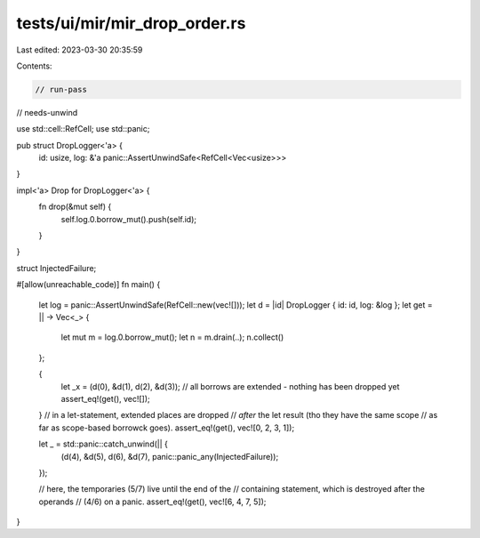 tests/ui/mir/mir_drop_order.rs
==============================

Last edited: 2023-03-30 20:35:59

Contents:

.. code-block:: rs

    // run-pass
// needs-unwind

use std::cell::RefCell;
use std::panic;

pub struct DropLogger<'a> {
    id: usize,
    log: &'a panic::AssertUnwindSafe<RefCell<Vec<usize>>>
}

impl<'a> Drop for DropLogger<'a> {
    fn drop(&mut self) {
        self.log.0.borrow_mut().push(self.id);
    }
}

struct InjectedFailure;

#[allow(unreachable_code)]
fn main() {
    let log = panic::AssertUnwindSafe(RefCell::new(vec![]));
    let d = |id| DropLogger { id: id, log: &log };
    let get = || -> Vec<_> {
        let mut m = log.0.borrow_mut();
        let n = m.drain(..);
        n.collect()
    };

    {
        let _x = (d(0), &d(1), d(2), &d(3));
        // all borrows are extended - nothing has been dropped yet
        assert_eq!(get(), vec![]);
    }
    // in a let-statement, extended places are dropped
    // *after* the let result (tho they have the same scope
    // as far as scope-based borrowck goes).
    assert_eq!(get(), vec![0, 2, 3, 1]);

    let _ = std::panic::catch_unwind(|| {
        (d(4), &d(5), d(6), &d(7), panic::panic_any(InjectedFailure));
    });

    // here, the temporaries (5/7) live until the end of the
    // containing statement, which is destroyed after the operands
    // (4/6) on a panic.
    assert_eq!(get(), vec![6, 4, 7, 5]);
}


